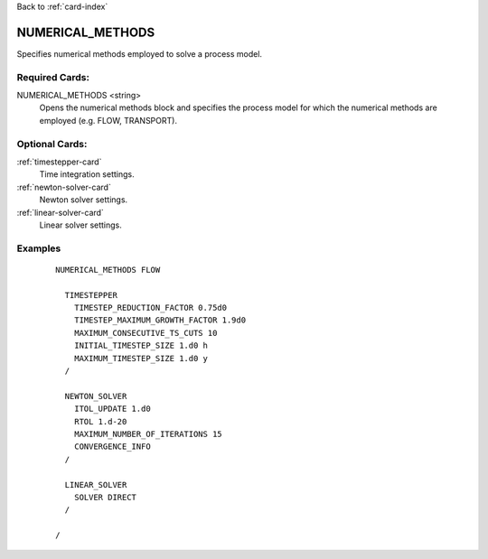 Back to :ref:`card-index`

.. _numerical-methods-card:

NUMERICAL_METHODS
=================
Specifies numerical methods employed to solve a process model.

Required Cards:
---------------
NUMERICAL_METHODS <string>
 Opens the numerical methods block and specifies the process model for which
 the numerical methods are employed (e.g. FLOW, TRANSPORT).

Optional Cards:
---------------
:ref:`timestepper-card`
 Time integration settings.

:ref:`newton-solver-card`
 Newton solver settings.

:ref:`linear-solver-card`
 Linear solver settings.

Examples
--------
 ::

  NUMERICAL_METHODS FLOW

    TIMESTEPPER
      TIMESTEP_REDUCTION_FACTOR 0.75d0
      TIMESTEP_MAXIMUM_GROWTH_FACTOR 1.9d0
      MAXIMUM_CONSECUTIVE_TS_CUTS 10
      INITIAL_TIMESTEP_SIZE 1.d0 h
      MAXIMUM_TIMESTEP_SIZE 1.d0 y
    /

    NEWTON_SOLVER
      ITOL_UPDATE 1.d0
      RTOL 1.d-20
      MAXIMUM_NUMBER_OF_ITERATIONS 15
      CONVERGENCE_INFO
    /

    LINEAR_SOLVER
      SOLVER DIRECT
    /

  /
